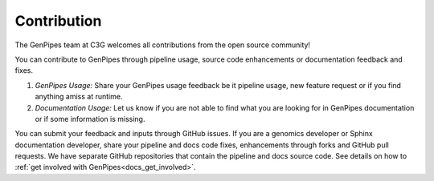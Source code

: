 .. _docs_contributing:

Contribution
=============

The GenPipes team at C3G welcomes all contributions from the open source community!

You can contribute to GenPipes through pipeline usage, source code enhancements or documentation feedback and fixes.

#. *GenPipes Usage:* Share your GenPipes usage feedback be it pipeline usage, new feature request or if you find anything amiss at runtime.
#. *Documentation Usage:* Let us know if you are not able to find what you are looking for in GenPipes documentation or if some information is missing.

You can submit your feedback and inputs through GitHub issues. If you are a genomics developer or Sphinx documentation developer, share your pipeline and docs code fixes, enhancements through forks and GitHub pull requests. We have separate GitHub repositories that contain the pipeline and docs source code. See details on how to :ref:`get involved with GenPipes<docs_get_involved>`.